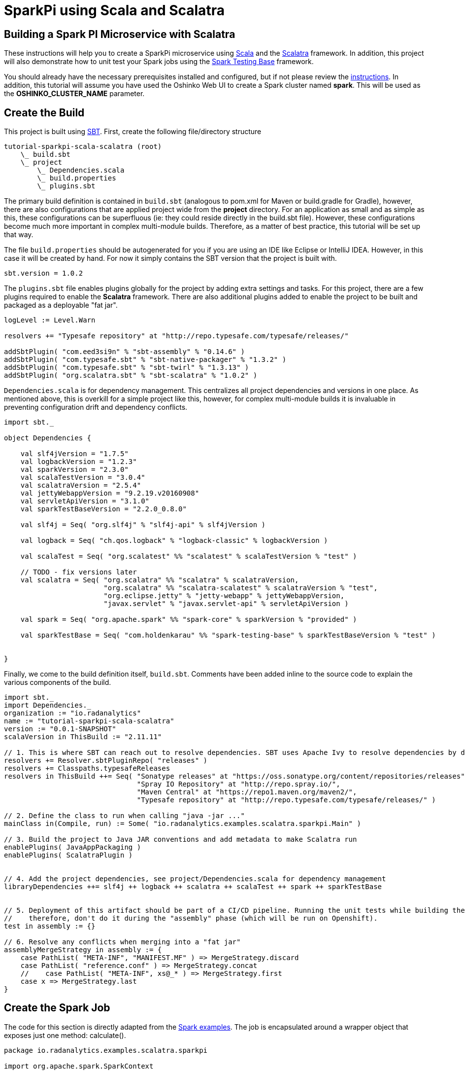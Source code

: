 = SparkPi using Scala and Scalatra
:page-layout: markdown
:page-menu_template: menu_tutorial_application.html
:page-menu_backurl: /my-first-radanalytics-app.html
:page-menu_backtext: Back to My First RADanalytics Application

== Building a Spark PI Microservice with Scalatra

These instructions will help you to create a SparkPi microservice using https://www.scala-lang.org[Scala] and the http://scalatra.org[Scalatra] framework. In addition, this project will also demonstrate how to unit test your Spark jobs using the https://github.com/holdenk/spark-testing-base/wiki[Spark Testing Base] framework.

You should already have the necessary prerequisites installed and configured, but if not please review the link:/my-first-radanalytics-app.html[instructions]. In addition, this tutorial will assume you have used the Oshinko Web UI to create a Spark cluster named **spark**. This will be used as the **OSHINKO_CLUSTER_NAME** parameter.

== Create the Build

This project is built using https://www.scala-sbt.org/[SBT]. First, create the following file/directory structure

....
tutorial-sparkpi-scala-scalatra (root)
    \_ build.sbt
    \_ project
        \_ Dependencies.scala
        \_ build.properties
        \_ plugins.sbt
....

The primary build definition is contained in `build.sbt` (analogous to pom.xml for Maven or build.gradle for Gradle), however, there are also configurations that are applied project wide from the **project** directory. For an application as small and as simple as this, these configurations can be superfluous (ie: they could reside directly in the build.sbt file). However, these configurations become much more important in complex multi-module builds. Therefore, as a matter of best practice, this tutorial will be set up that way.

The file `build.properties` should be autogenerated for you if you are using an IDE like Eclipse or IntelliJ IDEA. However, in this case it will be created by hand. For now it simply contains the SBT version that the project is built with.

```scala
sbt.version = 1.0.2
```

The `plugins.sbt` file enables plugins globally for the project by adding extra settings and tasks. For this project, there are a few plugins required to enable the **Scalatra** framework. There are also additional plugins added to enable the project to be built and packaged as a deployable "fat jar".

```scala
logLevel := Level.Warn

resolvers += "Typesafe repository" at "http://repo.typesafe.com/typesafe/releases/"

addSbtPlugin( "com.eed3si9n" % "sbt-assembly" % "0.14.6" )
addSbtPlugin( "com.typesafe.sbt" % "sbt-native-packager" % "1.3.2" )
addSbtPlugin( "com.typesafe.sbt" % "sbt-twirl" % "1.3.13" )
addSbtPlugin( "org.scalatra.sbt" % "sbt-scalatra" % "1.0.2" )
```


`Dependencies.scala` is for dependency management. This centralizes all project dependencies and versions in one place. As mentioned above, this is overkill for a simple project like this, however, for complex multi-module builds it is invaluable in preventing configuration drift and dependency conflicts.
```scala
import sbt._

object Dependencies {

    val slf4jVersion = "1.7.5"
    val logbackVersion = "1.2.3"
    val sparkVersion = "2.3.0"
    val scalaTestVersion = "3.0.4"
    val scalatraVersion = "2.5.4"
    val jettyWebappVersion = "9.2.19.v20160908"
    val servletApiVersion = "3.1.0"
    val sparkTestBaseVersion = "2.2.0_0.8.0"

    val slf4j = Seq( "org.slf4j" % "slf4j-api" % slf4jVersion )

    val logback = Seq( "ch.qos.logback" % "logback-classic" % logbackVersion )

    val scalaTest = Seq( "org.scalatest" %% "scalatest" % scalaTestVersion % "test" )

    // TODO - fix versions later
    val scalatra = Seq( "org.scalatra" %% "scalatra" % scalatraVersion,
                        "org.scalatra" %% "scalatra-scalatest" % scalatraVersion % "test",
                        "org.eclipse.jetty" % "jetty-webapp" % jettyWebappVersion,
                        "javax.servlet" % "javax.servlet-api" % servletApiVersion )

    val spark = Seq( "org.apache.spark" %% "spark-core" % sparkVersion % "provided" )

    val sparkTestBase = Seq( "com.holdenkarau" %% "spark-testing-base" % sparkTestBaseVersion % "test" )


}
```

Finally, we come to the build definition itself, `build.sbt`. Comments have been added inline to the source code to explain the various components of the build.

```scala
import sbt._
import Dependencies._
organization := "io.radanalytics"
name := "tutorial-sparkpi-scala-scalatra"
version := "0.0.1-SNAPSHOT"
scalaVersion in ThisBuild := "2.11.11"

// 1. This is where SBT can reach out to resolve dependencies. SBT uses Apache Ivy to resolve dependencies by default, but can work with Maven repositories as well
resolvers += Resolver.sbtPluginRepo( "releases" )
resolvers += Classpaths.typesafeReleases
resolvers in ThisBuild ++= Seq( "Sonatype releases" at "https://oss.sonatype.org/content/repositories/releases",
                                "Spray IO Repository" at "http://repo.spray.io/",
                                "Maven Central" at "https://repo1.maven.org/maven2/",
                                "Typesafe repository" at "http://repo.typesafe.com/typesafe/releases/" )

// 2. Define the class to run when calling "java -jar ..."
mainClass in(Compile, run) := Some( "io.radanalytics.examples.scalatra.sparkpi.Main" )

// 3. Build the project to Java JAR conventions and add metadata to make Scalatra run
enablePlugins( JavaAppPackaging )
enablePlugins( ScalatraPlugin )


// 4. Add the project dependencies, see project/Dependencies.scala for dependency management
libraryDependencies ++= slf4j ++ logback ++ scalatra ++ scalaTest ++ spark ++ sparkTestBase


// 5. Deployment of this artifact should be part of a CI/CD pipeline. Running the unit tests while building the "fat jar" is very expensive,
//    therefore, don't do it during the "assembly" phase (which will be run on Openshift).
test in assembly := {}

// 6. Resolve any conflicts when merging into a "fat jar"
assemblyMergeStrategy in assembly := {
    case PathList( "META-INF", "MANIFEST.MF" ) => MergeStrategy.discard
    case PathList( "reference.conf" ) => MergeStrategy.concat
    //    case PathList( "META-INF", xs@_* ) => MergeStrategy.first
    case x => MergeStrategy.last
}
```

== Create the Spark Job
The code for this section is directly adapted from the https://github.com/apache/spark/blob/master/examples/src/main/scala/org/apache/spark/examples/SparkPi.scala[Spark examples]. The job is encapsulated around a wrapper object that exposes just one method: calculate().

```scala
package io.radanalytics.examples.scalatra.sparkpi

import org.apache.spark.SparkContext

import scala.math.random

class SparkPI( spark : SparkContext, scale : Int ) {

    val applicationName = "Spark PI Scalatra Tutorial"

    def calculate( ) : Double = {
        val n = math.min( 100000L * scale, Int.MaxValue ).toInt // avoid overflow
        val count = spark.parallelize( 1 until n, scale ).map( i => {
            val x = random
            val y = random
            if ( x * x + y * y < 1 ) 1 else 0
        } ).reduce( _ + _ )
        4.0 * count / ( n - 1 )
    }

}
```

== Test the Spark Job
Thankfully, there is a library that will help enable the testing of Spark jobs in a unit test like environment. This framework, by using some utilities from https://github.com/apache/hadoop/tree/trunk/hadoop-minicluster[hadoop-minicluster], can stand up an entire Spark environment inside of a Scalatest fixture, execute jobs, and compare results. Unfortunately, this example relies on random numbers for it's computation, which makes it extremely hard to truly unit test. For real projects, https://github.com/holdenk/spark-testing-base[Spark Testing Base] includes a slew of testing capabilities including https://github.com/holdenk/spark-testing-base/wiki/RDDComparisons[RDD Comparisons], https://github.com/holdenk/spark-testing-base/wiki/DataFrameSuiteBase[Data Frame comparisons], and https://github.com/holdenk/spark-testing-base/wiki/StreamingSuiteBase[Spark Streaming test utilities].

For reference, a basic unit test would look something like this:
```scala
package io.radanalytics.examples.scalatra.sparkpi

import com.holdenkarau.spark.testing.SharedSparkContext
import org.scalatest.FlatSpec
import org.slf4j.{Logger, LoggerFactory}

class SparkPiTest extends FlatSpec with SharedSparkContext {

    val LOG : Logger = LoggerFactory.getLogger( this.getClass )

    "SparkPI" should "calculate to scale 2" in {
        val sparkPi : Double = new SparkPI( sc, 2 ).calculate()

        LOG.info( "--------------------------------------------" )
        LOG.info( s"---   Pi is roughly + $sparkPi" )
        LOG.info( "--------------------------------------------" )

        // NOTE - here is where you would put assertions, however, comparing floating point numbers that use random
        //        numbers in the algorithm is tricky so we don't do it here
        assert( true )
    }

}
```

== Implement the Service Endpoint
https://github.com/scalatra/scalatra[Scalatra] is designed from the ground up to be an easy to use microservice framework. It is based on the http://sinatrarb.com[similarly named Ruby framework], but with a Scala DSL and idioms. Setting up a SparkPI service is fairly easy and only requires the following:

1) Implemet a servlet to handle requests. This handler uses the **SparkPi** calculation that was implemented in the previous step.
```scala
package io.radanalytics.examples.scalatra.sparkpi

import org.apache.spark.{SparkConf, SparkContext}
import org.scalatra.{Ok, ScalatraServlet}

class SparkPiServlet extends ScalatraServlet {
    get( "/sparkpi" ) {
        val spark = new SparkContext( new SparkConf().setAppName( "Radanalytics IO Scalatra Tutorial" ) )
        val sparkPi = new SparkPI( spark,2 ).calculate()
        println( sparkPi )
        spark.stop()
        Ok( "Pi is roughly " + sparkPi )
    }
}
```

2) Scalatra initialization and plumbing. Scalatra will want to default this class to being called **ScalatraBootstrap** in the default package. This behavior will be overridden in the bootstrap of the application to encourage better code organization.
```
package io.radanalytics.examples.scalatra.sparkpi

import javax.servlet.ServletContext
import org.scalatra.LifeCycle

class ScalatraInit extends LifeCycle {

    override def init( context : ServletContext ) {
        context.mount( classOf[ SparkPiServlet ], "/*" )
    }

}
```
3) Implement the **Main** class, which will bootstrap Jetty and bind the **SparkPiServlet** so that it can handle requests. Notice the addition of an init parameter, which overrides the Scalatra default mentioned in the previous step.

```scala
package io.radanalytics.examples.scalatra.sparkpi

import org.eclipse.jetty.server.Server
import org.eclipse.jetty.servlet.DefaultServlet
import org.eclipse.jetty.webapp.WebAppContext
import org.scalatra.servlet.ScalatraListener

object Main {

    def main( args : Array[ String ] ) : Unit = {
        val port = 8080 //TODO - do I need to make the port configurable/dynamic?
        val server = new Server( port )
        val context = new WebAppContext()

        context.setContextPath( "/" )
        context.setResourceBase( "src/main/webapp" )
        context.setInitParameter( ScalatraListener.LifeCycleKey, "io.radanalytics.examples.scalatra.sparkpi.ScalatraInit" ) // Override the Scalatra default for ScalatraBootstrap in default package
        context.addEventListener( new ScalatraListener )
        context.addServlet( classOf[ DefaultServlet ], "/" ) // handles empty context root

        server.setHandler( context )
        server.start()
        server.join()
    }

}
```

== Build the Application and Verify Locally
At this point, your directory structure should look like this (steps for adding the logback configuration are not strictly required):

....
tutorial-sparkpi-scala-scalatra (root)
    \_ build.sbt
    \_ project
        \_ Dependencies.scala
        \_ build.properties
        \_ plugins.sbt
    \_ src
        \_ main
            \_ scala
                \_ io
                    \_ radanalytics
                        \_
                            \_ examples
                                \_ scalatra
                                    \_ sparkpi
                                        \_ Main.scala
                                        \_ ScalatraInit.scala
                                        \_ SparkPi.scala
                                        \_ SparkPiServlet.scala

    \_ src
        \_ main
            \_ scala
                \_ io
                    \_ radanalytics
                        \_
                            \_ examples
                                \_ scalatra
                                    \_ sparkpi
                                        \_ SparkPiTest.scala
....

Now you will run a local SBT build to ensure that your project compiles and all the tests pass.
```bash
# if this is your first SBT build this could take quite some time.
sbt clean test assembly
```

If this build succeeds, you should be able to verify that the deployable "fat jar" was built. It will be located as follows:
....
tutorial-sparkpi-scala-scalatra (root)
    \_ build.sbt
    ...
    \_ target
        \_ target
            \_scala-2.11
                \_ tutorial-sparkpi-scala-scalatra-assembly-0.0.1-SNAPSHOT.jar

....

You can test it out by running `java -jar target/scala-2.11/tutorial-sparkpi-scala-scalatra-assembly-0.0.1-SNAPSHOT.jar`. However, it will fail if you do not have a Spark cluster running locally.

== Deploy the Application to Openshift
Assuming you have created a project, imported the https://radanalytics.io/resources.yaml[Radanalytics resources], and created a cluster called **`spark`**, all you should need to do to deploy the application is execute the following command:
```bash
oc new-app --template oshinko-scala-spark-build-dc \
    -p APPLICATION_NAME=tutorial-sparkpi-scala-scalatra \
    -p GIT_URI=https://github.com/reynoldsm88/tutorial-sparkpi-scala-scalatra \
    -p APP_MAIN_CLASS=io.radanalytics.examples.scalatra.sparkpi.Main \
    -p APP_FILE=tutorial-sparkpi-scala-scalatra-assembly-0.0.1-SNAPSHOT.jar \
    -p SBT_ARGS="clean assembly" \
    -p APP_ARGS="-Xms1024M, -Xmx2048M, -XX:MaxMetaspace=1024M" \
    -p OSHINKO_CLUSTER_NAME="spark"
```

Use `oc logs -f bc/tutorial-sparkpi-scala-scalatra` to tail the logs. The assembly task from SBT will be run, so it could take awhile. Once the application is ready you can expose it with `oc expose svc/tutorial-sparkpi-scala-scalatra`.

Finally, you can get the IP address of your service endpoint. You can use this link in a web browser/REST client/curl command to submit a request and execute the Spark job.
```bash
   URL="http://$(oc get route tutorial-sparkpi-scala-scalatra | grep tutorial-sparkpi-scala-scalatra | awk '{print $2}')/sparkpi"
```

== Supplementary Materials and Further Reading
* The full source code of this example can be found https://github.com/reynoldsm88/tutorial-sparkpi-scala-scalatra[on GitHub]
* https://www.scala-sbt.org/1.x/docs/index.html[SBT documentation]
* https://github.com/holdenk/spark-testing-base/wiki[Spark Testing Base Documentation]
* http://www.scalatra.org/guides[Scalatra User Guides]
* http://www.scalatest.org[Scalatest Documentation]